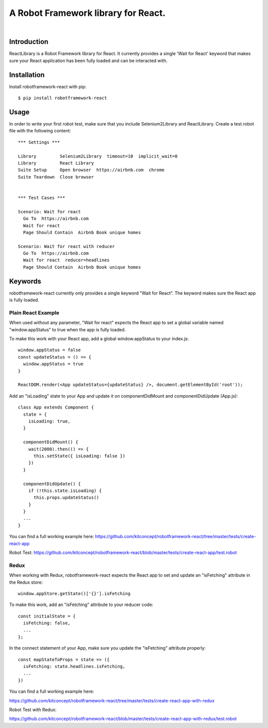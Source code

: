 ==============================================================================
A Robot Framework library for React.
==============================================================================

.. image:: https://travis-ci.org/kitconcept/robotframework-react.svg?branch=master
    :target: https://travis-ci.org/kitconcept/robotframework-react

.. image:: https://img.shields.io/pypi/status/robotframework-react.svg
    :target: https://pypi.python.org/pypi/robotframework-react/
    :alt: Egg Status

.. image:: https://img.shields.io/pypi/v/robotframework-react.svg
    :target: https://pypi.python.org/pypi/robotframework-react/
    :alt: Latest Version

.. image:: https://img.shields.io/pypi/l/robotframework-react.svg
    :target: https://pypi.python.org/pypi/robotframework-react/
    :alt: License

|

.. image:: https://raw.githubusercontent.com/kitconcept/robotframework-react/master/kitconcept.png
   :alt: kitconcept
   :target: https://kitconcept.com/


Introduction
------------

ReactLibrary is a Robot Framework library for React. It currently provides a single 'Wait for React' keyword that makes sure your React application has been fully loaded and can be interacted with.


Installation
------------

Install robotframework-react with pip::

  $ pip install robotframework-react


Usage
-----

In order to write your first robot test, make sure that you include Selenium2Library and ReactLibrary. Create a test.robot file with the following content::

  *** Settings ***

  Library         Selenium2Library  timeout=10  implicit_wait=0
  Library         React Library
  Suite Setup     Open browser  https://airbnb.com  chrome
  Suite Teardown  Close browser


  *** Test Cases ***

  Scenario: Wait for react
    Go To  https://airbnb.com
    Wait for react
    Page Should Contain  Airbnb Book unique homes

  Scenario: Wait for react with reducer
    Go To  https://airbnb.com
    Wait for react  reducer=headlines
    Page Should Contain  Airbnb Book unique homes


Keywords
--------

robotframework-react currently only provides a single keyword "Wait for React".
The keyword makes sure the React app is fully loaded.


Plain React Example
^^^^^^^^^^^^^^^^^^^

When used without any parameter, "Wait for react" expects the React app to
set a global variable named "window.appStatus" to true when the app is fully
loaded.

To make this work with your React app, add a global window.appStatus to your
index.js::

  window.appStatus = false
  const updateStatus = () => {
    window.appStatus = true
  }

  ReactDOM.render(<App updateStatus={updateStatus} />, document.getElementById('root'));

Add an "isLoading" state to your App and update it on componentDidMount and componentDidUpdate (App.js)::

  class App extends Component {
    state = {
      isLoading: true,
    }

    componentDidMount() {
      wait(2000).then(() => {
        this.setState({ isLoading: false })
      })
    }

    componentDidUpdate() {
      if (!this.state.isLoading) {
        this.props.updateStatus()
      }
    }
    ...
  }

You can find a full working example here: https://github.com/kitconcept/robotframework-react/tree/master/tests/create-react-app

Robot Test: https://github.com/kitconcept/robotframework-react/blob/master/tests/create-react-app/test.robot

Redux
^^^^^

When working with Redux, robotframework-react expects the React app to set
and update an "isFetching" attribute in the Redux store::

  window.appStore.getState()['{}'].isFetching

To make this work, add an "isFetching" attribute to your reducer code::

  const initialState = {
    isFetching: false,
    ...
  };

In the connect statement of your App, make sure you update the "isFetching" attribute properly::

  const mapStateToProps = state => ({
    isFetching: state.headlines.isFetching,
    ...
  })


You can find a full working example here:

https://github.com/kitconcept/robotframework-react/tree/master/tests/create-react-app-with-redux

Robot Test with Redux:

https://github.com/kitconcept/robotframework-react/blob/master/tests/create-react-app-with-redux/test.robot

